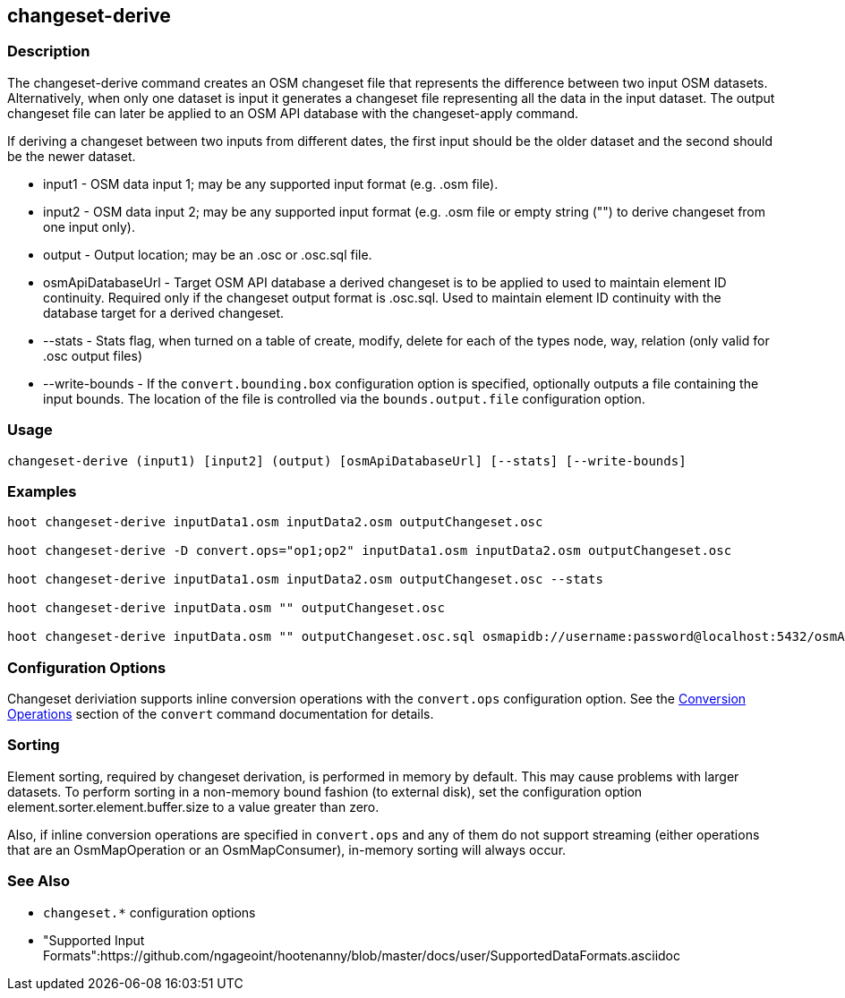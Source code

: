 [[changeset-derive]]
== changeset-derive

=== Description

The +changeset-derive+ command creates an OSM changeset file that represents the difference between two input
OSM datasets.  Alternatively, when only one dataset is input it generates a changeset file representing all
the data in the input dataset. The output changeset file can later be applied to an OSM API database with
the +changeset-apply+ command.

If deriving a changeset between two inputs from different dates, the first input should be the older
dataset and the second should be the newer dataset.

* +input1+            - OSM data input 1; may be any supported input format (e.g. .osm file).
* +input2+            - OSM data input 2; may be any supported input format (e.g. .osm file or empty string ("") to derive changeset from one 
                        input only).
* +output+            - Output location; may be an .osc or .osc.sql file.
* +osmApiDatabaseUrl+ - Target OSM API database a derived changeset is to be applied to used to maintain element ID continuity. Required only if 
                        the changeset output format is .osc.sql. 
                        Used to maintain element ID continuity with the database target for a derived changeset. 
* +--stats+           - Stats flag, when turned on a table of create, modify, delete for each of the types
                        node, way, relation (only valid for .osc output files)
* +--write-bounds+    - If the `convert.bounding.box` configuration option is specified, optionally outputs a file containing the input bounds.
                        The location of the file is controlled via the `bounds.output.file` configuration option.

=== Usage

--------------------------------------
changeset-derive (input1) [input2] (output) [osmApiDatabaseUrl] [--stats] [--write-bounds]
--------------------------------------

=== Examples

--------------------------------------
hoot changeset-derive inputData1.osm inputData2.osm outputChangeset.osc

hoot changeset-derive -D convert.ops="op1;op2" inputData1.osm inputData2.osm outputChangeset.osc

hoot changeset-derive inputData1.osm inputData2.osm outputChangeset.osc --stats

hoot changeset-derive inputData.osm "" outputChangeset.osc

hoot changeset-derive inputData.osm "" outputChangeset.osc.sql osmapidb://username:password@localhost:5432/osmApiDatabaseName
--------------------------------------

=== Configuration Options

Changeset deriviation supports inline conversion operations with the `convert.ops` configuration option. See the https://github.com/ngageoint/hootenanny/blob/master/docs/commands/convert.asciidoc#conversion-operations[Conversion Operations] section of the `convert` command documentation for details.

=== Sorting

Element sorting, required by changeset derivation, is performed in memory by default. This may cause problems with larger datasets.  To perform 
sorting in a non-memory bound fashion (to external disk), set the configuration option element.sorter.element.buffer.size to a value greater 
than zero.

Also, if inline conversion operations are specified in `convert.ops` and any of them do not support streaming (either operations that are an 
OsmMapOperation or an OsmMapConsumer), in-memory sorting will always occur.

=== See Also

* `changeset.*` configuration options
* "Supported Input Formats":https://github.com/ngageoint/hootenanny/blob/master/docs/user/SupportedDataFormats.asciidoc
